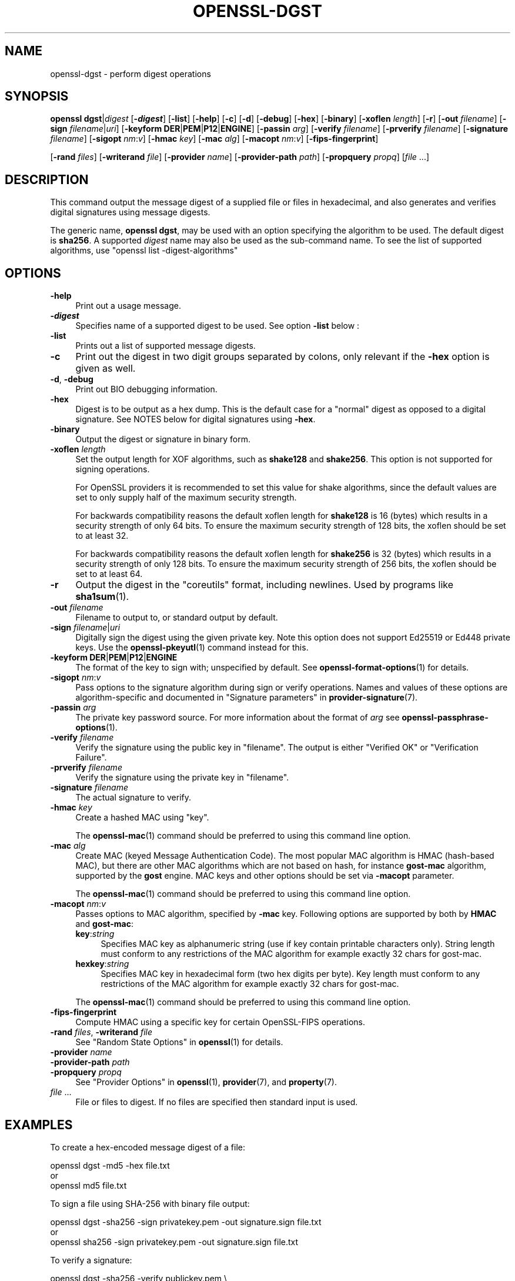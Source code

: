 .\" -*- mode: troff; coding: utf-8 -*-
.\" Automatically generated by Pod::Man v6.0.2 (Pod::Simple 3.45)
.\"
.\" Standard preamble:
.\" ========================================================================
.de Sp \" Vertical space (when we can't use .PP)
.if t .sp .5v
.if n .sp
..
.de Vb \" Begin verbatim text
.ft CW
.nf
.ne \\$1
..
.de Ve \" End verbatim text
.ft R
.fi
..
.\" \*(C` and \*(C' are quotes in nroff, nothing in troff, for use with C<>.
.ie n \{\
.    ds C` ""
.    ds C' ""
'br\}
.el\{\
.    ds C`
.    ds C'
'br\}
.\"
.\" Escape single quotes in literal strings from groff's Unicode transform.
.ie \n(.g .ds Aq \(aq
.el       .ds Aq '
.\"
.\" If the F register is >0, we'll generate index entries on stderr for
.\" titles (.TH), headers (.SH), subsections (.SS), items (.Ip), and index
.\" entries marked with X<> in POD.  Of course, you'll have to process the
.\" output yourself in some meaningful fashion.
.\"
.\" Avoid warning from groff about undefined register 'F'.
.de IX
..
.nr rF 0
.if \n(.g .if rF .nr rF 1
.if (\n(rF:(\n(.g==0)) \{\
.    if \nF \{\
.        de IX
.        tm Index:\\$1\t\\n%\t"\\$2"
..
.        if !\nF==2 \{\
.            nr % 0
.            nr F 2
.        \}
.    \}
.\}
.rr rF
.\"
.\" Required to disable full justification in groff 1.23.0.
.if n .ds AD l
.\" ========================================================================
.\"
.IX Title "OPENSSL-DGST 1ossl"
.TH OPENSSL-DGST 1ossl 2024-09-13 3.3.2 OpenSSL
.\" For nroff, turn off justification.  Always turn off hyphenation; it makes
.\" way too many mistakes in technical documents.
.if n .ad l
.nh
.SH NAME
openssl\-dgst \- perform digest operations
.SH SYNOPSIS
.IX Header "SYNOPSIS"
\&\fBopenssl\fR \fBdgst\fR|\fIdigest\fR
[\fB\-\fR\f(BIdigest\fR]
[\fB\-list\fR]
[\fB\-help\fR]
[\fB\-c\fR]
[\fB\-d\fR]
[\fB\-debug\fR]
[\fB\-hex\fR]
[\fB\-binary\fR]
[\fB\-xoflen\fR \fIlength\fR]
[\fB\-r\fR]
[\fB\-out\fR \fIfilename\fR]
[\fB\-sign\fR \fIfilename\fR|\fIuri\fR]
[\fB\-keyform\fR \fBDER\fR|\fBPEM\fR|\fBP12\fR|\fBENGINE\fR]
[\fB\-passin\fR \fIarg\fR]
[\fB\-verify\fR \fIfilename\fR]
[\fB\-prverify\fR \fIfilename\fR]
[\fB\-signature\fR \fIfilename\fR]
[\fB\-sigopt\fR \fInm\fR:\fIv\fR]
[\fB\-hmac\fR \fIkey\fR]
[\fB\-mac\fR \fIalg\fR]
[\fB\-macopt\fR \fInm\fR:\fIv\fR]
[\fB\-fips\-fingerprint\fR]
.PP
[\fB\-rand\fR \fIfiles\fR]
[\fB\-writerand\fR \fIfile\fR]
[\fB\-provider\fR \fIname\fR]
[\fB\-provider\-path\fR \fIpath\fR]
[\fB\-propquery\fR \fIpropq\fR]
[\fIfile\fR ...]
.SH DESCRIPTION
.IX Header "DESCRIPTION"
This command output the message digest of a supplied file or files
in hexadecimal, and also generates and verifies digital
signatures using message digests.
.PP
The generic name, \fBopenssl dgst\fR, may be used with an option specifying the
algorithm to be used.
The default digest is \fBsha256\fR.
A supported \fIdigest\fR name may also be used as the sub\-command name.
To see the list of supported algorithms, use \f(CW\*(C`openssl list \-digest\-algorithms\*(C'\fR
.SH OPTIONS
.IX Header "OPTIONS"
.IP \fB\-help\fR 4
.IX Item "-help"
Print out a usage message.
.IP \fB\-\fR\f(BIdigest\fR 4
.IX Item "-digest"
Specifies name of a supported digest to be used. See option \fB\-list\fR below :
.IP \fB\-list\fR 4
.IX Item "-list"
Prints out a list of supported message digests.
.IP \fB\-c\fR 4
.IX Item "-c"
Print out the digest in two digit groups separated by colons, only relevant if
the \fB\-hex\fR option is given as well.
.IP "\fB\-d\fR, \fB\-debug\fR" 4
.IX Item "-d, -debug"
Print out BIO debugging information.
.IP \fB\-hex\fR 4
.IX Item "-hex"
Digest is to be output as a hex dump. This is the default case for a "normal"
digest as opposed to a digital signature.  See NOTES below for digital
signatures using \fB\-hex\fR.
.IP \fB\-binary\fR 4
.IX Item "-binary"
Output the digest or signature in binary form.
.IP "\fB\-xoflen\fR \fIlength\fR" 4
.IX Item "-xoflen length"
Set the output length for XOF algorithms, such as \fBshake128\fR and \fBshake256\fR.
This option is not supported for signing operations.
.Sp
For OpenSSL providers it is recommended to set this value for shake algorithms,
since the default values are set to only supply half of the maximum security
strength.
.Sp
For backwards compatibility reasons the default xoflen length for \fBshake128\fR is
16 (bytes) which results in a security strength of only 64 bits. To ensure the
maximum security strength of 128 bits, the xoflen should be set to at least 32.
.Sp
For backwards compatibility reasons the default xoflen length for \fBshake256\fR is
32 (bytes) which results in a security strength of only 128 bits. To ensure the
maximum security strength of 256 bits, the xoflen should be set to at least 64.
.IP \fB\-r\fR 4
.IX Item "-r"
Output the digest in the "coreutils" format, including newlines.
Used by programs like \fBsha1sum\fR\|(1).
.IP "\fB\-out\fR \fIfilename\fR" 4
.IX Item "-out filename"
Filename to output to, or standard output by default.
.IP "\fB\-sign\fR \fIfilename\fR|\fIuri\fR" 4
.IX Item "-sign filename|uri"
Digitally sign the digest using the given private key. Note this option
does not support Ed25519 or Ed448 private keys. Use the \fBopenssl\-pkeyutl\fR\|(1)
command instead for this.
.IP "\fB\-keyform\fR \fBDER\fR|\fBPEM\fR|\fBP12\fR|\fBENGINE\fR" 4
.IX Item "-keyform DER|PEM|P12|ENGINE"
The format of the key to sign with; unspecified by default.
See \fBopenssl\-format\-options\fR\|(1) for details.
.IP "\fB\-sigopt\fR \fInm\fR:\fIv\fR" 4
.IX Item "-sigopt nm:v"
Pass options to the signature algorithm during sign or verify operations.
Names and values of these options are algorithm\-specific and documented
in "Signature parameters" in \fBprovider\-signature\fR\|(7).
.IP "\fB\-passin\fR \fIarg\fR" 4
.IX Item "-passin arg"
The private key password source. For more information about the format of \fIarg\fR
see \fBopenssl\-passphrase\-options\fR\|(1).
.IP "\fB\-verify\fR \fIfilename\fR" 4
.IX Item "-verify filename"
Verify the signature using the public key in "filename".
The output is either "Verified OK" or "Verification Failure".
.IP "\fB\-prverify\fR \fIfilename\fR" 4
.IX Item "-prverify filename"
Verify the signature using the private key in "filename".
.IP "\fB\-signature\fR \fIfilename\fR" 4
.IX Item "-signature filename"
The actual signature to verify.
.IP "\fB\-hmac\fR \fIkey\fR" 4
.IX Item "-hmac key"
Create a hashed MAC using "key".
.Sp
The \fBopenssl\-mac\fR\|(1) command should be preferred to using this command line
option.
.IP "\fB\-mac\fR \fIalg\fR" 4
.IX Item "-mac alg"
Create MAC (keyed Message Authentication Code). The most popular MAC
algorithm is HMAC (hash\-based MAC), but there are other MAC algorithms
which are not based on hash, for instance \fBgost\-mac\fR algorithm,
supported by the \fBgost\fR engine. MAC keys and other options should be set
via \fB\-macopt\fR parameter.
.Sp
The \fBopenssl\-mac\fR\|(1) command should be preferred to using this command line
option.
.IP "\fB\-macopt\fR \fInm\fR:\fIv\fR" 4
.IX Item "-macopt nm:v"
Passes options to MAC algorithm, specified by \fB\-mac\fR key.
Following options are supported by both by \fBHMAC\fR and \fBgost\-mac\fR:
.RS 4
.IP \fBkey\fR:\fIstring\fR 4
.IX Item "key:string"
Specifies MAC key as alphanumeric string (use if key contain printable
characters only). String length must conform to any restrictions of
the MAC algorithm for example exactly 32 chars for gost\-mac.
.IP \fBhexkey\fR:\fIstring\fR 4
.IX Item "hexkey:string"
Specifies MAC key in hexadecimal form (two hex digits per byte).
Key length must conform to any restrictions of the MAC algorithm
for example exactly 32 chars for gost\-mac.
.RE
.RS 4
.Sp
The \fBopenssl\-mac\fR\|(1) command should be preferred to using this command line
option.
.RE
.IP \fB\-fips\-fingerprint\fR 4
.IX Item "-fips-fingerprint"
Compute HMAC using a specific key for certain OpenSSL\-FIPS operations.
.IP "\fB\-rand\fR \fIfiles\fR, \fB\-writerand\fR \fIfile\fR" 4
.IX Item "-rand files, -writerand file"
See "Random State Options" in \fBopenssl\fR\|(1) for details.
.IP "\fB\-provider\fR \fIname\fR" 4
.IX Item "-provider name"
.PD 0
.IP "\fB\-provider\-path\fR \fIpath\fR" 4
.IX Item "-provider-path path"
.IP "\fB\-propquery\fR \fIpropq\fR" 4
.IX Item "-propquery propq"
.PD
See "Provider Options" in \fBopenssl\fR\|(1), \fBprovider\fR\|(7), and \fBproperty\fR\|(7).
.IP "\fIfile\fR ..." 4
.IX Item "file ..."
File or files to digest. If no files are specified then standard input is
used.
.SH EXAMPLES
.IX Header "EXAMPLES"
To create a hex\-encoded message digest of a file:
.PP
.Vb 3
\& openssl dgst \-md5 \-hex file.txt
\& or
\& openssl md5 file.txt
.Ve
.PP
To sign a file using SHA\-256 with binary file output:
.PP
.Vb 3
\& openssl dgst \-sha256 \-sign privatekey.pem \-out signature.sign file.txt
\& or
\& openssl sha256 \-sign privatekey.pem \-out signature.sign file.txt
.Ve
.PP
To verify a signature:
.PP
.Vb 3
\& openssl dgst \-sha256 \-verify publickey.pem \e
\& \-signature signature.sign \e
\& file.txt
.Ve
.SH NOTES
.IX Header "NOTES"
The digest mechanisms that are available will depend on the options
used when building OpenSSL.
The \f(CW\*(C`openssl list \-digest\-algorithms\*(C'\fR command can be used to list them.
.PP
New or agile applications should use probably use SHA\-256. Other digests,
particularly SHA\-1 and MD5, are still widely used for interoperating
with existing formats and protocols.
.PP
When signing a file, this command will automatically determine the algorithm
(RSA, ECC, etc) to use for signing based on the private key\*(Aqs ASN.1 info.
When verifying signatures, it only handles the RSA, DSA, or ECDSA signature
itself, not the related data to identify the signer and algorithm used in
formats such as x.509, CMS, and S/MIME.
.PP
A source of random numbers is required for certain signing algorithms, in
particular ECDSA and DSA.
.PP
The signing and verify options should only be used if a single file is
being signed or verified.
.PP
Hex signatures cannot be verified using \fBopenssl\fR.  Instead, use "xxd \-r"
or similar program to transform the hex signature into a binary signature
prior to verification.
.PP
The \fBopenssl\-mac\fR\|(1) command is preferred over the \fB\-hmac\fR, \fB\-mac\fR and
\&\fB\-macopt\fR command line options.
.SH "SEE ALSO"
.IX Header "SEE ALSO"
\&\fBopenssl\-mac\fR\|(1)
.SH HISTORY
.IX Header "HISTORY"
The default digest was changed from MD5 to SHA256 in OpenSSL 1.1.0.
The FIPS\-related options were removed in OpenSSL 1.1.0.
.PP
The \fB\-engine\fR and \fB\-engine_impl\fR options were deprecated in OpenSSL 3.0.
.SH COPYRIGHT
.IX Header "COPYRIGHT"
Copyright 2000\-2024 The OpenSSL Project Authors. All Rights Reserved.
.PP
Licensed under the Apache License 2.0 (the "License").  You may not use
this file except in compliance with the License.  You can obtain a copy
in the file LICENSE in the source distribution or at
<https://www.openssl.org/source/license.html>.
